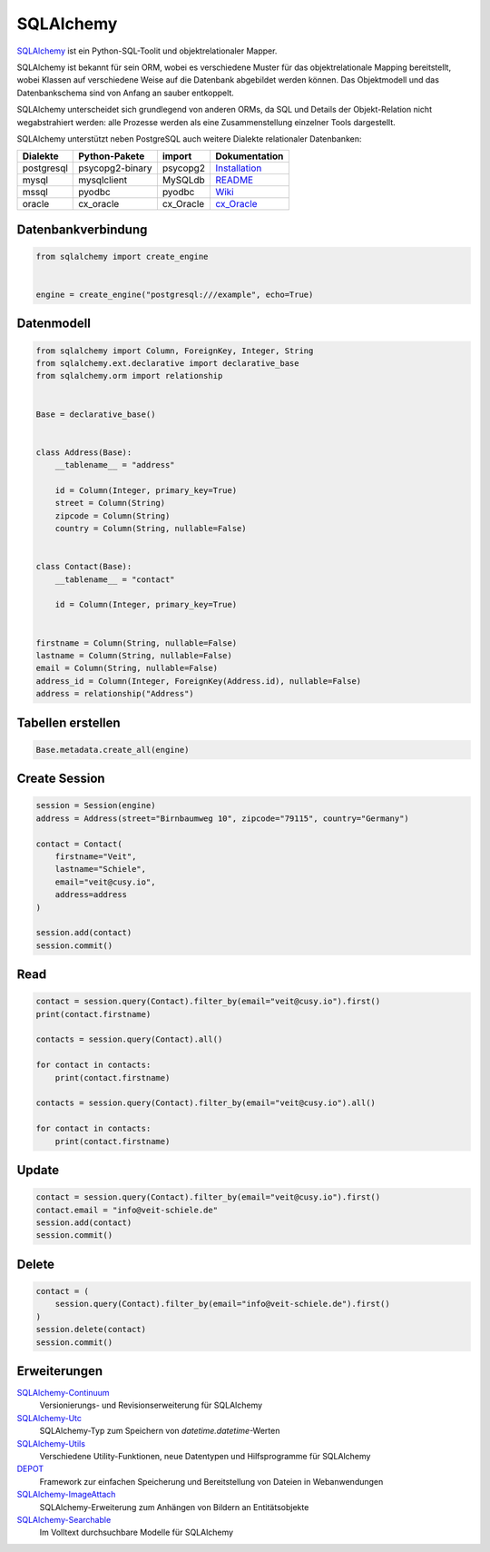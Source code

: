 .. SPDX-FileCopyrightText: 2021 Veit Schiele
..
.. SPDX-License-Identifier: BSD-3-Clause

SQLAlchemy
==========

`SQLAlchemy <https://www.sqlalchemy.org/>`_ ist ein Python-SQL-Toolit und
objektrelationaler Mapper.

SQLAlchemy ist bekannt für sein ORM, wobei es verschiedene Muster für das
objektrelationale Mapping bereitstellt, wobei Klassen auf verschiedene Weise auf
die Datenbank abgebildet werden können. Das Objektmodell und das Datenbankschema
sind von Anfang an sauber entkoppelt.

SQLAlchemy unterscheidet sich grundlegend von anderen ORMs, da SQL und Details
der Objekt-Relation nicht wegabstrahiert werden: alle Prozesse werden als eine
Zusammenstellung einzelner Tools dargestellt.

SQLAlchemy unterstützt neben PostgreSQL auch weitere Dialekte relationaler
Datenbanken:

+---------------+-------------------+---------------+-------------------+
| Dialekte      | Python-Pakete     | import        | Dokumentation     |
+===============+===================+===============+===================+
| postgresql    | psycopg2-binary   | psycopg2      | `Installation`_   |
+---------------+-------------------+---------------+-------------------+
| mysql         | mysqlclient       | MySQLdb       | `README`_         |
+---------------+-------------------+---------------+-------------------+
| mssql         | pyodbc            | pyodbc        | `Wiki`_           |
+---------------+-------------------+---------------+-------------------+
| oracle        | cx_oracle         | cx_Oracle     | `cx_Oracle`_      |
+---------------+-------------------+---------------+-------------------+

.. _`Installation`: https://www.psycopg.org/docs/install.html
.. _`README`: https://github.com/PyMySQL/mysqlclient/blob/main/README.md
.. _`Wiki`: https://github.com/mkleehammer/pyodbc/wiki
.. _`cx_Oracle`: https://oracle.github.io/python-cx_Oracle/

Datenbankverbindung
-------------------

.. code-block:: python

    from sqlalchemy import create_engine


    engine = create_engine("postgresql:///example", echo=True)

Datenmodell
-----------

.. code-block:: python

    from sqlalchemy import Column, ForeignKey, Integer, String
    from sqlalchemy.ext.declarative import declarative_base
    from sqlalchemy.orm import relationship


    Base = declarative_base()


    class Address(Base):
        __tablename__ = "address"

        id = Column(Integer, primary_key=True)
        street = Column(String)
        zipcode = Column(String)
        country = Column(String, nullable=False)


    class Contact(Base):
        __tablename__ = "contact"

        id = Column(Integer, primary_key=True)


    firstname = Column(String, nullable=False)
    lastname = Column(String, nullable=False)
    email = Column(String, nullable=False)
    address_id = Column(Integer, ForeignKey(Address.id), nullable=False)
    address = relationship("Address")

Tabellen erstellen
------------------

.. code-block:: python

    Base.metadata.create_all(engine)

Create Session
--------------

.. code-block:: python

    session = Session(engine)
    address = Address(street="Birnbaumweg 10", zipcode="79115", country="Germany")

    contact = Contact(
        firstname="Veit",
        lastname="Schiele",
        email="veit@cusy.io",
        address=address
    )

    session.add(contact)
    session.commit()

Read
----

.. code-block:: python

    contact = session.query(Contact).filter_by(email="veit@cusy.io").first()
    print(contact.firstname)

    contacts = session.query(Contact).all()

    for contact in contacts:
        print(contact.firstname)

    contacts = session.query(Contact).filter_by(email="veit@cusy.io").all()

    for contact in contacts:
        print(contact.firstname)

Update
------

.. code-block:: python

    contact = session.query(Contact).filter_by(email="veit@cusy.io").first()
    contact.email = "info@veit-schiele.de"
    session.add(contact)
    session.commit()

Delete
------

.. code-block:: python

    contact = (
        session.query(Contact).filter_by(email="info@veit-schiele.de").first()
    )
    session.delete(contact)
    session.commit()

Erweiterungen
-------------

`SQLAlchemy-Continuum <https://sqlalchemy-continuum.readthedocs.io/en/latest/>`_
    Versionierungs- und Revisionserweiterung für SQLAlchemy
`SQLAlchemy-Utc <https://github.com/spoqa/sqlalchemy-utc>`_
    SQLAlchemy-Typ zum Speichern von `datetime.datetime`-Werten
`SQLAlchemy-Utils <https://sqlalchemy-utils.readthedocs.io/en/latest/>`_
    Verschiedene Utility-Funktionen, neue Datentypen und Hilfsprogramme für
    SQLAlchemy
`DEPOT <https://depot.readthedocs.io/en/latest/>`_
    Framework zur einfachen Speicherung und Bereitstellung von Dateien in
    Webanwendungen
`SQLAlchemy-ImageAttach <https://sqlalchemy-imageattach.readthedocs.io/>`_
    SQLAlchemy-Erweiterung zum Anhängen von Bildern an Entitätsobjekte
`SQLAlchemy-Searchable <https://sqlalchemy-searchable.readthedocs.io/en/latest/>`_
    Im Volltext durchsuchbare Modelle für SQLAlchemy

.. seealso::

   * `Awesome SQLAlchemy <https://github.com/dahlia/awesome-sqlalchemy>`_
